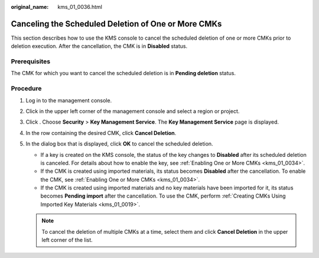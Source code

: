 :original_name: kms_01_0036.html

.. _kms_01_0036:

Canceling the Scheduled Deletion of One or More CMKs
====================================================

This section describes how to use the KMS console to cancel the scheduled deletion of one or more CMKs prior to deletion execution. After the cancellation, the CMK is in **Disabled** status.

Prerequisites
-------------

The CMK for which you want to cancel the scheduled deletion is in **Pending deletion** status.

Procedure
---------

#. Log in to the management console.
#. Click |image1| in the upper left corner of the management console and select a region or project.
#. Click |image2|. Choose **Security** > **Key Management Service**. The **Key Management Service** page is displayed.
#. In the row containing the desired CMK, click **Cancel Deletion**.
#. In the dialog box that is displayed, click **OK** to cancel the scheduled deletion.

   -  If a key is created on the KMS console, the status of the key changes to **Disabled** after its scheduled deletion is canceled. For details about how to enable the key, see :ref:`Enabling One or More CMKs <kms_01_0034>`.
   -  If the CMK is created using imported materials, its status becomes **Disabled** after the cancellation. To enable the CMK, see :ref:`Enabling One or More CMKs <kms_01_0034>`.
   -  If the CMK is created using imported materials and no key materials have been imported for it, its status becomes **Pending import** after the cancellation. To use the CMK, perform :ref:`Creating CMKs Using Imported Key Materials <kms_01_0019>`.

   .. note::

      To cancel the deletion of multiple CMKs at a time, select them and click **Cancel Deletion** in the upper left corner of the list.

.. |image1| image:: /_static/images/en-us_image_0000001284811084.png
.. |image2| image:: /_static/images/en-us_image_0000001295227514.png
